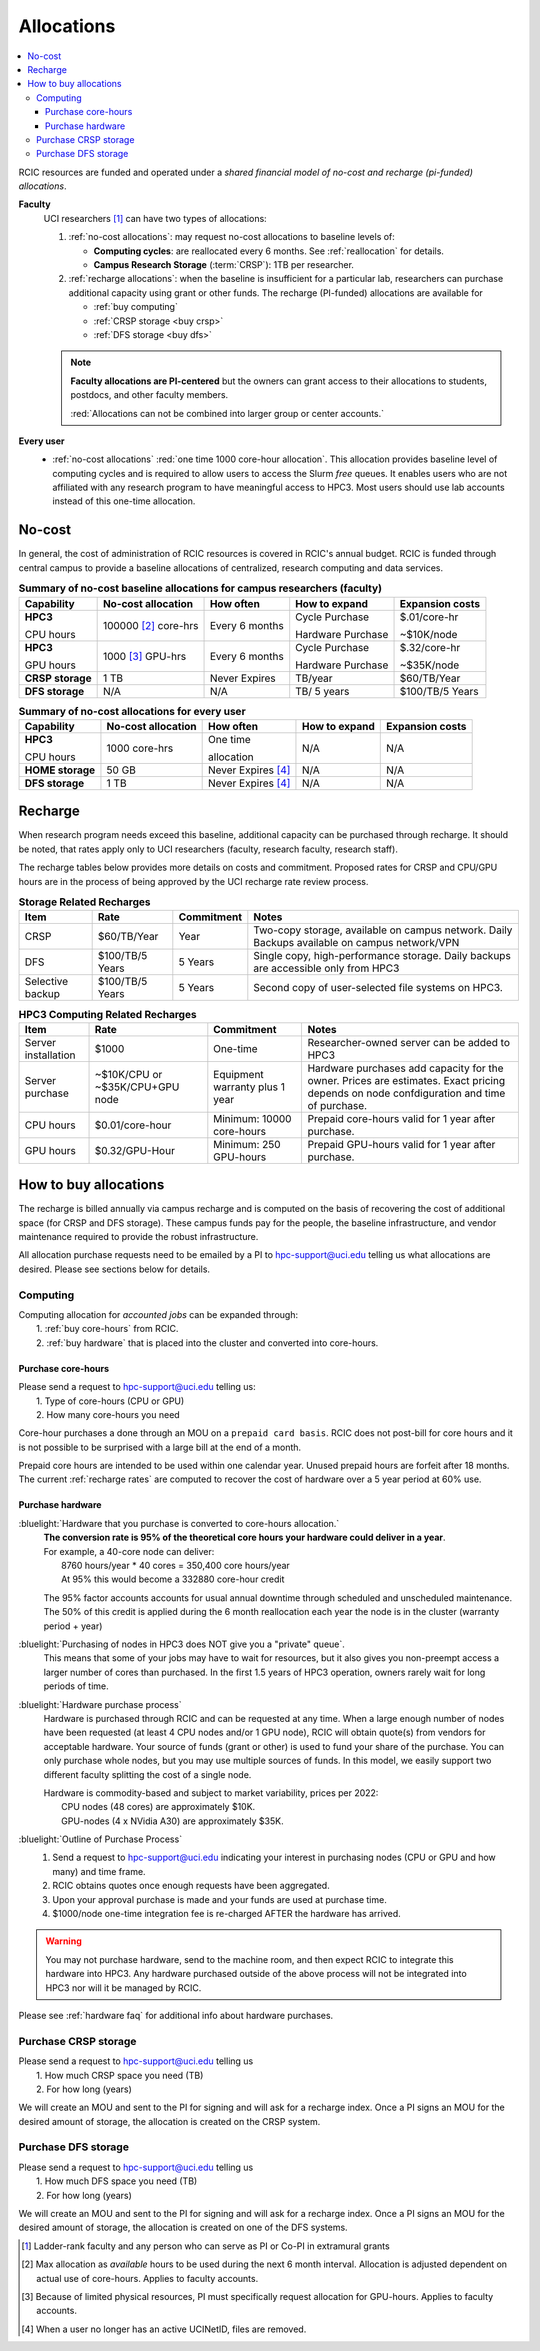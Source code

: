 .. _allocations:

Allocations
===========

.. contents::
   :local:

RCIC resources are funded and operated under a `shared financial model of
no-cost and recharge (pi-funded) allocations`.

**Faculty**
  UCI researchers [#]_ can have two types of allocations: 

  1. :ref:`no-cost allocations`:  may request no-cost allocations to baseline levels of:

     * **Computing cycles**: are reallocated every 6 months. See :ref:`reallocation` for details.
     * **Campus Research Storage** (:term:`CRSP`): 1TB per researcher.

  #. :ref:`recharge allocations`:  when the baseline is insufficient for a particular lab,
     researchers can purchase additional capacity using grant or other funds. The recharge
     (PI-funded) allocations are available for

     * :ref:`buy computing`
     * :ref:`CRSP storage <buy crsp>`
     * :ref:`DFS storage <buy dfs>`

  .. note:: **Faculty allocations are PI-centered** but the owners can  grant
            access to their allocations to students, postdocs, and other faculty members.

            :red:`Allocations can not be combined into larger group or center accounts.`

**Every user**
  - :ref:`no-cost allocations` :red:`one time 1000 core-hour allocation`. This allocation
    provides baseline level of computing cycles and is required to allow 
    users to access the Slurm `free` queues. It enables users who are not affiliated with 
    any research program to have meaningful access to HPC3. 
    Most users should use lab accounts instead of this one-time allocation.

.. _no-cost allocations:

No-cost
-------

In general, the cost of administration of RCIC resources is covered in RCIC's annual budget. 
RCIC is funded through central campus to provide a baseline allocations of centralized, research computing
and data services.  

.. table:: **Summary of no-cost baseline allocations for campus researchers (faculty)**
   :class: noscroll-table

   +------------------+------------------------+--------------------+------------------+-----------------+
   | Capability       | No-cost allocation     | How often          | How to expand    | Expansion costs |
   +==================+========================+====================+==================+=================+
   | **HPC3**         | 100000 [2]_ core-hrs   | Every 6 months     | Cycle Purchase   | $.01/core-hr    |
   |                  |                        |                    |                  |                 |
   | CPU hours        |                        |                    | Hardware Purchase| ~$10K/node      | 
   +------------------+------------------------+--------------------+------------------+-----------------+
   | **HPC3**         | 1000 [3]_  GPU-hrs     | Every 6 months     | Cycle Purchase   | $.32/core-hr    |
   |                  |                        |                    |                  |                 |
   | GPU hours        |                        |                    | Hardware Purchase| ~$35K/node      |
   +------------------+------------------------+--------------------+------------------+-----------------+
   | **CRSP storage** | 1 TB                   |  Never Expires     | TB/year          | $60/TB/Year     |
   +------------------+------------------------+--------------------+------------------+-----------------+
   | **DFS storage**  | N/A                    |  N/A               | TB/ 5 years      | $100/TB/5 Years |
   +------------------+------------------------+--------------------+------------------+-----------------+

.. table:: **Summary of no-cost allocations for every user**
   :class: noscroll-table

   +------------------+------------------------+--------------------+------------------+-----------------+
   | Capability       | No-cost allocation     | How often          | How to expand    | Expansion costs |
   +==================+========================+====================+==================+=================+
   | **HPC3**         | 1000 core-hrs          | One time           | N/A              | N/A             |
   |                  |                        |                    |                  |                 |
   | CPU hours        |                        | allocation         |                  |                 |
   +------------------+------------------------+--------------------+------------------+-----------------+
   | **HOME storage** | 50 GB                  | Never Expires [4]_ | N/A              | N/A             |
   +------------------+------------------------+--------------------+------------------+-----------------+
   | **DFS storage**  | 1 TB                   | Never Expires [4]_ | N/A              | N/A             |
   +------------------+------------------------+--------------------+------------------+-----------------+


.. _recharge allocations:

Recharge
--------

When research program needs exceed this baseline, additional capacity can be purchased through recharge. 
It should be noted, that rates apply only to UCI researchers (faculty, research faculty, research staff).

The recharge tables below provides more details on costs and commitment.
Proposed rates for CRSP and CPU/GPU hours are in the process of being approved by the UCI recharge
rate review process. 

.. TODO (leave?) These have not been finalized.

.. _recharge storage rates:

.. table:: **Storage Related Recharges**
   :class: recharge-table

   +------------+----------------------+-------------------+-----------------------------------------------------+
   | Item       |  Rate                | Commitment        |  Notes                                              |
   +============+======================+===================+=====================================================+
   | CRSP       | $60/TB/Year          |  Year             | Two-copy storage, available on campus network.      |
   |            |                      |                   | Daily Backups available on campus network/VPN       |
   +------------+----------------------+-------------------+-----------------------------------------------------+
   | DFS        | $100/TB/5 Years      | 5 Years           | Single copy, high-performance storage.              |
   |            |                      |                   | Daily backups are accessible only from HPC3         |
   +------------+----------------------+-------------------+-----------------------------------------------------+
   | Selective  | $100/TB/5 Years      | 5 Years           | Second copy of user-selected                        |
   | backup     |                      |                   | file systems on HPC3.                               |
   +------------+----------------------+-------------------+-----------------------------------------------------+

.. _recharge rates:

.. table:: **HPC3 Computing Related Recharges**
   :class: recharge-table

   +---------------+---------------------+--------------------+-------------------------------------------------+
   | Item          | Rate                | Commitment         |  Notes                                          |
   +===============+=====================+====================+=================================================+
   | Server        | $1000               | One-time           | Researcher-owned server                         |
   | installation  |                     |                    | can be added to HPC3                            |
   +---------------+---------------------+--------------------+-------------------------------------------------+
   | Server        | ~$10K/CPU or        | Equipment warranty | Hardware purchases add capacity for the owner.  |
   | purchase      | ~$35K/CPU+GPU node  | plus 1 year        | Prices are estimates. Exact pricing depends on  |
   |               |                     |                    | node confdiguration and time of purchase.       |
   +---------------+---------------------+--------------------+-------------------------------------------------+
   | CPU hours     | $0.01/core-hour     | Minimum:           | Prepaid core-hours valid                        |
   |               |                     | 10000 core-hours   | for 1 year after purchase.                      |
   +---------------+---------------------+--------------------+-------------------------------------------------+
   | GPU hours     | $0.32/GPU-Hour      | Minimum:           | Prepaid GPU-hours valid                         |
   |               |                     | 250 GPU-hours      | for 1 year after purchase.                      |
   +---------------+---------------------+--------------------+-------------------------------------------------+


.. _buy allocation:

How to buy allocations 
----------------------

The recharge is billed annually via campus recharge and is computed on the basis of
recovering the cost of additional space (for CRSP and DFS storage). These campus funds pay for the people, the
baseline infrastructure, and vendor maintenance required to provide the robust infrastructure.

All allocation purchase requests need to be emailed by a PI to hpc-support@uci.edu telling us
what allocations are desired. Please see sections below for details. 

.. _buy computing:

Computing
^^^^^^^^^

| Computing allocation for *accounted jobs*  can be expanded through:
|   1. :ref:`buy core-hours` from RCIC.
|   2. :ref:`buy hardware`  that is placed into the cluster and converted into core-hours.

.. _buy core-hours:

Purchase core-hours
~~~~~~~~~~~~~~~~~~~

| Please send a request to hpc-support@uci.edu telling us:
|   1. Type of core-hours (CPU or GPU)
|   2. How many core-hours you need

Core-hour purchases a done through an MOU on a ``prepaid card basis``. 
RCIC does not post-bill for core hours and it is not possible to be surprised 
with a large bill at the end of a month. 

Prepaid core hours are intended to be used within one calendar year.
Unused prepaid hours are forfeit after 18 months. The current :ref:`recharge rates`
are computed to recover the cost of hardware over a 5 year period at 60% use.

.. _buy hardware:

Purchase hardware
~~~~~~~~~~~~~~~~~

:bluelight:`Hardware that you purchase is converted to core-hours allocation.`
  | **The conversion rate is 95% of the theoretical core hours your hardware could deliver in a year**.
  | For example, a 40-core node can deliver:
  |         8760 hours/year * 40 cores = 350,400 core hours/year
  |         At 95% this would become a 332880 core-hour credit

  The 95% factor accounts accounts for usual annual downtime through scheduled 
  and unscheduled maintenance.  The 50% of this credit is applied during the 
  6 month reallocation each year the node is in the cluster (warranty period + year)

:bluelight:`Purchasing of nodes in HPC3 does NOT give you a "private" queue`.
  This means that some of your jobs may have to wait for resources, but it also gives
  you non-preempt access a larger number of cores than purchased.  In the first
  1.5 years of HPC3 operation, owners rarely wait for long periods of time.

:bluelight:`Hardware purchase process`
  Hardware is purchased through RCIC and can be requested at any time.
  When a large enough number of nodes have been requested
  (at least 4 CPU nodes and/or 1 GPU node), RCIC will obtain quote(s)
  from vendors for acceptable hardware.  Your source of funds (grant
  or other) is used to fund your share of the purchase. You can only
  purchase whole nodes, but you may use multiple sources of funds. In this
  model, we easily support two different faculty splitting the cost of a single node.

  | Hardware is commodity-based and subject to market variability, prices per 2022:
  |     CPU nodes (48 cores) are approximately $10K.
  |     GPU-nodes (4 x NVidia A30) are approximately $35K.

:bluelight:`Outline of Purchase Process`
  1. Send a request to hpc-support@uci.edu indicating your interest in purchasing
     nodes (CPU or GPU and how many) and time frame.
  2. RCIC obtains quotes once enough requests have been aggregated.
  3. Upon your approval purchase is made and your funds are used at purchase time.
  4. $1000/node one-time integration fee is re-charged AFTER the hardware has arrived.

.. warning:: You may not purchase hardware, send to the machine room, and then 
             expect RCIC to integrate this hardware into HPC3. Any hardware 
             purchased outside of the above process will not be integrated into HPC3
             nor will it be managed by RCIC.

Please see :ref:`hardware faq` for additional info about hardware purchases. 

.. _buy crsp:

Purchase CRSP storage
^^^^^^^^^^^^^^^^^^^^^

| Please send a request to hpc-support@uci.edu telling us
|   1. How much CRSP space you need (TB)
|   2. For how long (years)

We will create an MOU and sent to the PI for signing and will ask for a recharge index.
Once a PI signs an MOU for the desired amount of storage, the allocation is created
on the CRSP system.

.. _buy dfs:

Purchase DFS storage
^^^^^^^^^^^^^^^^^^^^

| Please send a request to hpc-support@uci.edu telling us
|   1. How much DFS space you need (TB)
|   2. For how long (years)

We will create an MOU and sent to the PI for signing and will ask for a recharge index.
Once a PI signs an MOU for the desired amount of storage, the allocation is created
on one of the DFS systems.


.. [#] Ladder-rank faculty and any person who can serve as PI or Co-PI in extramural grants
.. [#] Max allocation as `available` hours to be used during the next 6 month
       interval. Allocation is adjusted dependent on actual use of core-hours.  Applies to faculty accounts.
.. [#] Because of limited physical resources, PI must specifically request allocation for GPU-hours.
       Applies to faculty accounts. 
.. [#] When a user no longer has an active UCINetID, files are removed.

